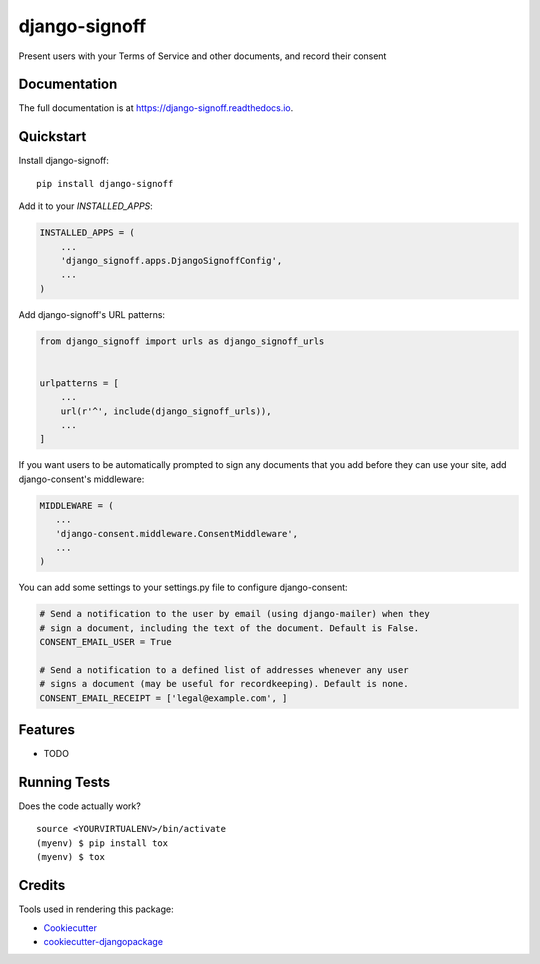 =============================
django-signoff
=============================

.. image:: https://badge.fury.io/py/django-signoff.svg
    :target: https://badge.fury.io/py/django-signoff

.. image:: https://travis-ci.org/dcollinsn/django-signoff.svg?branch=master
    :target: https://travis-ci.org/dcollinsn/django-signoff

.. image:: https://codecov.io/gh/dcollinsn/django-signoff/branch/master/graph/badge.svg
    :target: https://codecov.io/gh/dcollinsn/django-signoff

Present users with your Terms of Service and other documents, and record their consent

Documentation
-------------

The full documentation is at https://django-signoff.readthedocs.io.

Quickstart
----------

Install django-signoff::

    pip install django-signoff

Add it to your `INSTALLED_APPS`:

.. code-block:: python

    INSTALLED_APPS = (
        ...
        'django_signoff.apps.DjangoSignoffConfig',
        ...
    )

Add django-signoff's URL patterns:

.. code-block:: python

    from django_signoff import urls as django_signoff_urls


    urlpatterns = [
        ...
        url(r'^', include(django_signoff_urls)),
        ...
    ]

If you want users to be automatically prompted to sign any documents that you
add before they can use your site, add django-consent's middleware:

.. code-block:: python

    MIDDLEWARE = (
       ...
       'django-consent.middleware.ConsentMiddleware',
       ...
    )

You can add some settings to your settings.py file to configure django-consent:

.. code-block:: python

    # Send a notification to the user by email (using django-mailer) when they
    # sign a document, including the text of the document. Default is False.
    CONSENT_EMAIL_USER = True

    # Send a notification to a defined list of addresses whenever any user
    # signs a document (may be useful for recordkeeping). Default is none.
    CONSENT_EMAIL_RECEIPT = ['legal@example.com', ]

Features
--------

* TODO

Running Tests
-------------

Does the code actually work?

::

    source <YOURVIRTUALENV>/bin/activate
    (myenv) $ pip install tox
    (myenv) $ tox

Credits
-------

Tools used in rendering this package:

*  Cookiecutter_
*  `cookiecutter-djangopackage`_

.. _Cookiecutter: https://github.com/audreyr/cookiecutter
.. _`cookiecutter-djangopackage`: https://github.com/pydanny/cookiecutter-djangopackage
